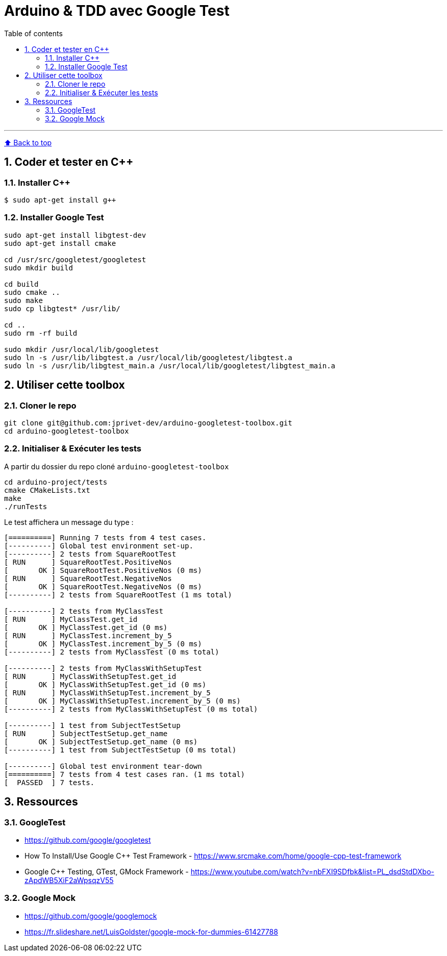 :numbered:
:toc: macro
:sectanchors:

:BACK_TO_TOP_TARGET: back-to-top
:BACK_TO_TOP_LABEL: ⬆ Back to top
:BACK_TO_TOP: <<{BACK_TO_TOP_TARGET},{BACK_TO_TOP_LABEL}>>

[#{BACK_TO_TOP_TARGET}]
= Arduino & TDD avec Google Test

:toc-title: Table of contents
:toclevels: 3
toc::[]

'''

{BACK_TO_TOP}

== Coder et tester en C++

=== Installer C++

```bash
$ sudo apt-get install g++
```

=== Installer Google Test

```bash
sudo apt-get install libgtest-dev
sudo apt-get install cmake

cd /usr/src/googletest/googletest
sudo mkdir build

cd build
sudo cmake ..
sudo make
sudo cp libgtest* /usr/lib/

cd ..
sudo rm -rf build

sudo mkdir /usr/local/lib/googletest
sudo ln -s /usr/lib/libgtest.a /usr/local/lib/googletest/libgtest.a
sudo ln -s /usr/lib/libgtest_main.a /usr/local/lib/googletest/libgtest_main.a
```

== Utiliser cette toolbox

=== Cloner le repo

```bash
git clone git@github.com:jprivet-dev/arduino-googletest-toolbox.git
cd arduino-googletest-toolbox
```

=== Initialiser & Exécuter les tests

A partir du dossier du repo cloné `arduino-googletest-toolbox`

```bash
cd arduino-project/tests
cmake CMakeLists.txt
make
./runTests
```

Le test affichera un message du type :

```bash
[==========] Running 7 tests from 4 test cases.
[----------] Global test environment set-up.
[----------] 2 tests from SquareRootTest
[ RUN      ] SquareRootTest.PositiveNos
[       OK ] SquareRootTest.PositiveNos (0 ms)
[ RUN      ] SquareRootTest.NegativeNos
[       OK ] SquareRootTest.NegativeNos (0 ms)
[----------] 2 tests from SquareRootTest (1 ms total)

[----------] 2 tests from MyClassTest
[ RUN      ] MyClassTest.get_id
[       OK ] MyClassTest.get_id (0 ms)
[ RUN      ] MyClassTest.increment_by_5
[       OK ] MyClassTest.increment_by_5 (0 ms)
[----------] 2 tests from MyClassTest (0 ms total)

[----------] 2 tests from MyClassWithSetupTest
[ RUN      ] MyClassWithSetupTest.get_id
[       OK ] MyClassWithSetupTest.get_id (0 ms)
[ RUN      ] MyClassWithSetupTest.increment_by_5
[       OK ] MyClassWithSetupTest.increment_by_5 (0 ms)
[----------] 2 tests from MyClassWithSetupTest (0 ms total)

[----------] 1 test from SubjectTestSetup
[ RUN      ] SubjectTestSetup.get_name
[       OK ] SubjectTestSetup.get_name (0 ms)
[----------] 1 test from SubjectTestSetup (0 ms total)

[----------] Global test environment tear-down
[==========] 7 tests from 4 test cases ran. (1 ms total)
[  PASSED  ] 7 tests.
```

== Ressources

=== GoogleTest

* https://github.com/google/googletest
* How To Install/Use Google C++ Test Framework - https://www.srcmake.com/home/google-cpp-test-framework
* Google C++ Testing, GTest, GMock Framework - https://www.youtube.com/watch?v=nbFXI9SDfbk&list=PL_dsdStdDXbo-zApdWB5XiF2aWpsqzV55

=== Google Mock

* https://github.com/google/googlemock
* https://fr.slideshare.net/LuisGoldster/google-mock-for-dummies-61427788